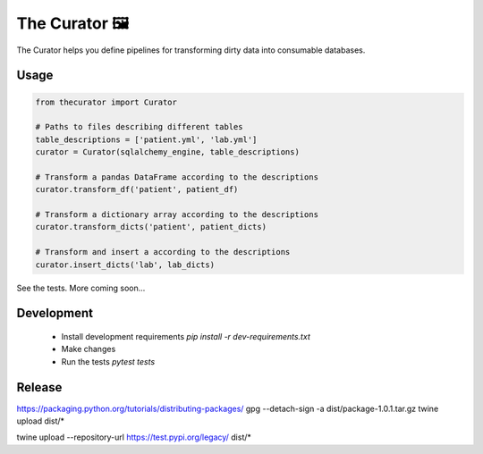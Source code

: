 The Curator 🖼
==============

.. image:: https://travis-ci.org/fny/thecurator.svg?branch=master
   :target: https://travis-ci.org/fny/thecurator
   :alt: Build Status

.. image:: https://badge.fury.io/py/thecurator.svg
   :target: https://pypi.python.org/pypi/thecurator
   :alt: The Curator on PyPI


The Curator helps you define pipelines for transforming dirty data into consumable databases.

Usage
-----

.. code:: python

  from thecurator import Curator

  # Paths to files describing different tables
  table_descriptions = ['patient.yml', 'lab.yml']
  curator = Curator(sqlalchemy_engine, table_descriptions)

  # Transform a pandas DataFrame according to the descriptions
  curator.transform_df('patient', patient_df)

  # Transform a dictionary array according to the descriptions
  curator.transform_dicts('patient', patient_dicts)

  # Transform and insert a according to the descriptions
  curator.insert_dicts('lab', lab_dicts)


See the tests. More coming soon...

Development
-----------

 - Install development requirements `pip install -r dev-requirements.txt`
 - Make changes
 - Run the tests `pytest tests`

Release
-------


https://packaging.python.org/tutorials/distributing-packages/
gpg --detach-sign -a dist/package-1.0.1.tar.gz
twine upload dist/*

twine upload --repository-url https://test.pypi.org/legacy/ dist/*


